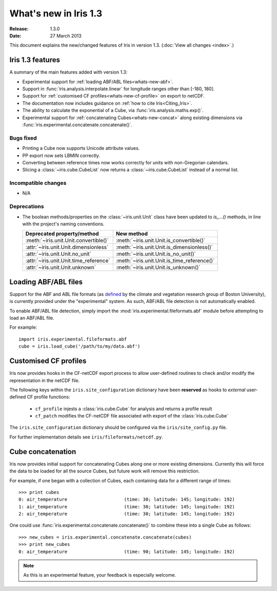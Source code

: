 What's new in Iris 1.3
**********************

:Release: 1.3.0
:Date: 27 March 2013

This document explains the new/changed features of Iris in version 1.3.
(:doc:`View all changes <index>`.)

Iris 1.3 features
=================

A summary of the main features added with version 1.3:

* Experimental support for
  :ref:`loading ABF/ABL files<whats-new-abf>`.
* Support in :func:`iris.analysis.interpolate.linear` for longitude ranges
  other than [-180, 180].
* Support for :ref:`customised CF profiles<whats-new-cf-profile>` on
  export to netCDF.
* The documentation now includes guidance on
  :ref:`how to cite Iris<Citing_Iris>`.
* The ability to calculate the exponential of a Cube, via
  :func:`iris.analysis.maths.exp()`.
* Experimental support for :ref:`concatenating Cubes<whats-new-concat>`
  along existing dimensions via
  :func:`iris.experimental.concatenate.concatenate()`.

Bugs fixed
----------
* Printing a Cube now supports Unicode attribute values.
* PP export now sets LBMIN correctly.
* Converting between reference times now works correctly for
  units with non-Gregorian calendars.
* Slicing a :class:`~iris.cube.CubeList` now returns a
  :class:`~iris.cube.CubeList` instead of a normal list.

Incompatible changes
--------------------
* N/A

Deprecations
------------
* The boolean methods/properties on the :class:`~iris.unit.Unit` class
  have been updated to `is_...()` methods, in line with the project's
  naming conventions.

  ====================================== ===========================================
  Deprecated property/method             New method
  ====================================== ===========================================
  :meth:`~iris.unit.Unit.convertible()`  :meth:`~iris.unit.Unit.is_convertible()`
  :attr:`~iris.unit.Unit.dimensionless`  :meth:`~iris.unit.Unit.is_dimensionless()`
  :attr:`~iris.unit.Unit.no_unit`        :meth:`~iris.unit.Unit.is_no_unit()`
  :attr:`~iris.unit.Unit.time_reference` :meth:`~iris.unit.Unit.is_time_reference()`
  :attr:`~iris.unit.Unit.unknown`        :meth:`~iris.unit.Unit.is_unknown()`
  ====================================== ===========================================


.. _whats-new-abf:

Loading ABF/ABL files
=====================

Support for the ABF and ABL file formats (as
`defined <http://cliveg.bu.edu/modismisr/lai3g-fpar3g.html>`_ by the
climate and vegetation research group of Boston University), is
currently provided under the "experimental" system. As such, ABF/ABL
file detection is not automatically enabled.

To enable ABF/ABL file detection, simply import the
:mod:`iris.experimental.fileformats.abf` module before attempting to
load an ABF/ABL file.

For example::

        import iris.experimental.fileformats.abf
        cube = iris.load_cube('/path/to/my/data.abf')


.. _whats-new-cf-profile:

Customised CF profiles
======================

Iris now provides hooks in the CF-netCDF export process to allow
user-defined routines to check and/or modify the representation in the
netCDF file.

The following keys within the ``iris.site_configuration`` dictionary have
been **reserved** as hooks to *external* user-defined CF profile functions:

 * ``cf_profile`` injests a :class:`iris.cube.Cube` for analysis and returns a profile result
 * ``cf_patch`` modifies the CF-netCDF file associated with export of the :class:`iris.cube.Cube`

The ``iris.site_configuration`` dictionary should be configured via the ``iris/site_config.py`` file.

For further implementation details see ``iris/fileformats/netcdf.py``.


.. _whats-new-concat:

Cube concatenation
==================

Iris now provides initial support for concatenating Cubes along one or
more existing dimensions. Currently this will force the data to be
loaded for all the source Cubes, but future work will remove this
restriction.

For example, if one began with a collection of Cubes, each containing
data for a different range of times::

        >>> print cubes
        0: air_temperature                     (time: 30; latitude: 145; longitude: 192)
        1: air_temperature                     (time: 30; latitude: 145; longitude: 192)
        2: air_temperature                     (time: 30; latitude: 145; longitude: 192)

One could use :func:`iris.experimental.concatenate.concatenate()` to
combine these into a single Cube as follows::

        >>> new_cubes = iris.experimental.concatenate.concatenate(cubes)
        >>> print new_cubes
        0: air_temperature                     (time: 90; latitude: 145; longitude: 192)

.. note::

    As this is an experimental feature, your feedback is especially welcome.

